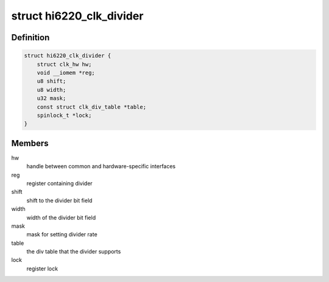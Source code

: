 .. -*- coding: utf-8; mode: rst -*-
.. src-file: drivers/clk/hisilicon/clkdivider-hi6220.c

.. _`hi6220_clk_divider`:

struct hi6220_clk_divider
=========================

.. c:type:: struct hi6220_clk_divider

    divider clock for hi6220

.. _`hi6220_clk_divider.definition`:

Definition
----------

.. code-block:: c

    struct hi6220_clk_divider {
        struct clk_hw hw;
        void __iomem *reg;
        u8 shift;
        u8 width;
        u32 mask;
        const struct clk_div_table *table;
        spinlock_t *lock;
    }

.. _`hi6220_clk_divider.members`:

Members
-------

hw
    handle between common and hardware-specific interfaces

reg
    register containing divider

shift
    shift to the divider bit field

width
    width of the divider bit field

mask
    mask for setting divider rate

table
    the div table that the divider supports

lock
    register lock

.. This file was automatic generated / don't edit.

